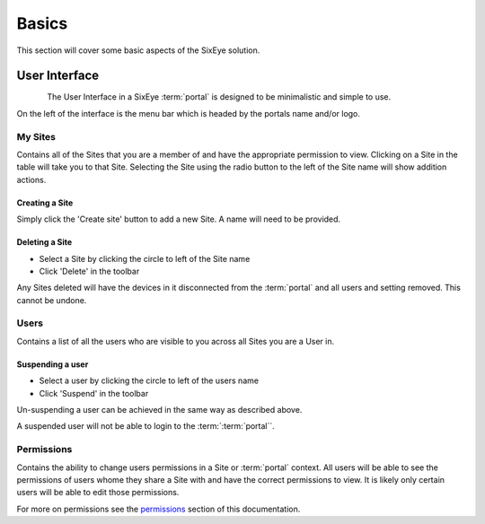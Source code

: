 Basics
******

This section will cover some basic aspects of the SixEye solution.

User Interface
++++++++++++++

.. figure:: img/interface.png
   :align:   left

The User Interface in a SixEye :term:`portal` is designed to be minimalistic and simple to use.

On the left of the interface is the menu bar which is headed by the portals name and/or logo.

My Sites
========

Contains all of the Sites that you are a member of and have the appropriate permission to view. Clicking on a Site in the table will take you to that Site. Selecting the Site using the radio button to the left of the Site name will show addition actions.

Creating a Site
---------------

Simply click the 'Create site' button to add a new Site. A name will need to be provided. 

Deleting a Site
-----------------

- Select a Site by clicking the circle to left of the Site name
- Click 'Delete' in the toolbar

Any Sites deleted will have the devices in it disconnected from the :term:`portal` and all users and setting removed. This cannot be undone.

Users
=====

Contains a list of all the users who are visible to you across all Sites you are a User in.

Suspending a user
-----------------

- Select a user by clicking the circle to left of the users name
- Click 'Suspend' in the toolbar

Un-suspending a user can be achieved in the same way as described above.

A suspended user will not be able to login to the :term:`:term:`portal``. 

Permissions
===========

Contains the ability to change users permissions in a Site or :term:`portal` context. All users will be able to see the permissions of users whome they share a Site with and have the correct permissions to view. It is likely only certain users will be able to edit those permissions.

For more on permissions see the permissions_ section of this documentation.

.. _permissions: Permissions.html